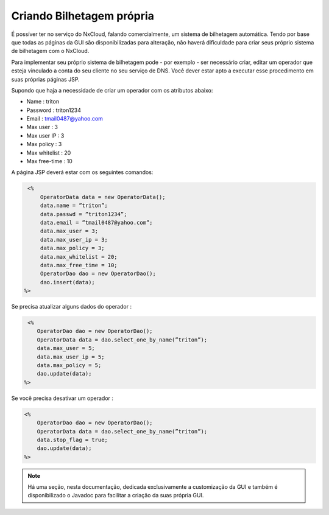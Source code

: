 Criando Bilhetagem própria
^^^^^^^^^^^^^^^^^^^^^^^^^^^^^^^^^^^^^^^^^^^^^

É possíver ter no serviço do NxCloud, falando comercialmente, um sistema de bilhetagem automática. Tendo por base que todas as páginas da GUI são disponibilizadas para alteração, não haverá dificuldade para criar seus próprio sistema de bilhetagem com o NxCloud.

Para implementar seu próprio sistema de bilhetagem pode - por exemplo - ser necessário criar, editar um operador que esteja vinculado a conta do seu cliente no seu serviço de DNS. Você dever estar apto a executar esse procedimento em suas próprias páginas JSP. 

Supondo que haja a necessidade de criar um operador com os atributos abaixo:

- Name : triton
- Password : triton1234
- Email : tmail0487@yahoo.com
- Max user : 3
- Max user IP : 3
- Max policy : 3
- Max whitelist : 20
- Max free-time : 10

A página JSP deverá estar com os seguintes comandos:

.. code-block:: jsp

    <%
	OperatorData data = new OperatorData();
	data.name = ”triton”;
	data.passwd = ”triton1234”;
	data.email = ”tmail0487@yahoo.com”;
	data.max_user = 3;
	data.max_user_ip = 3;
	data.max_policy = 3;
	data.max_whitelist = 20;
	data.max_free_time = 10;
	OperatorDao dao = new OperatorDao();
	dao.insert(data);
   %> 


Se precisa atualizar alguns dados do operador :


.. code-block:: jsp

     <%
	OperatorDao dao = new OperatorDao();
	OperatorData data = dao.select_one_by_name(”triton”);
	data.max_user = 5;
	data.max_user_ip = 5;
	data.max_policy = 5;
	dao.update(data);
    %>

Se você precisa desativar um operador :

.. code-block:: jsp

    <%
     	OperatorDao dao = new OperatorDao();
	OperatorData data = dao.select_one_by_name(”triton”);
	data.stop_flag = true;
	dao.update(data);
    %>


.. note::
     
   Há uma seção, nesta documentação, dedicada exclusivamente a customização da GUI e também é disponibilizado o Javadoc para facilitar a criação da suas própria GUI.
